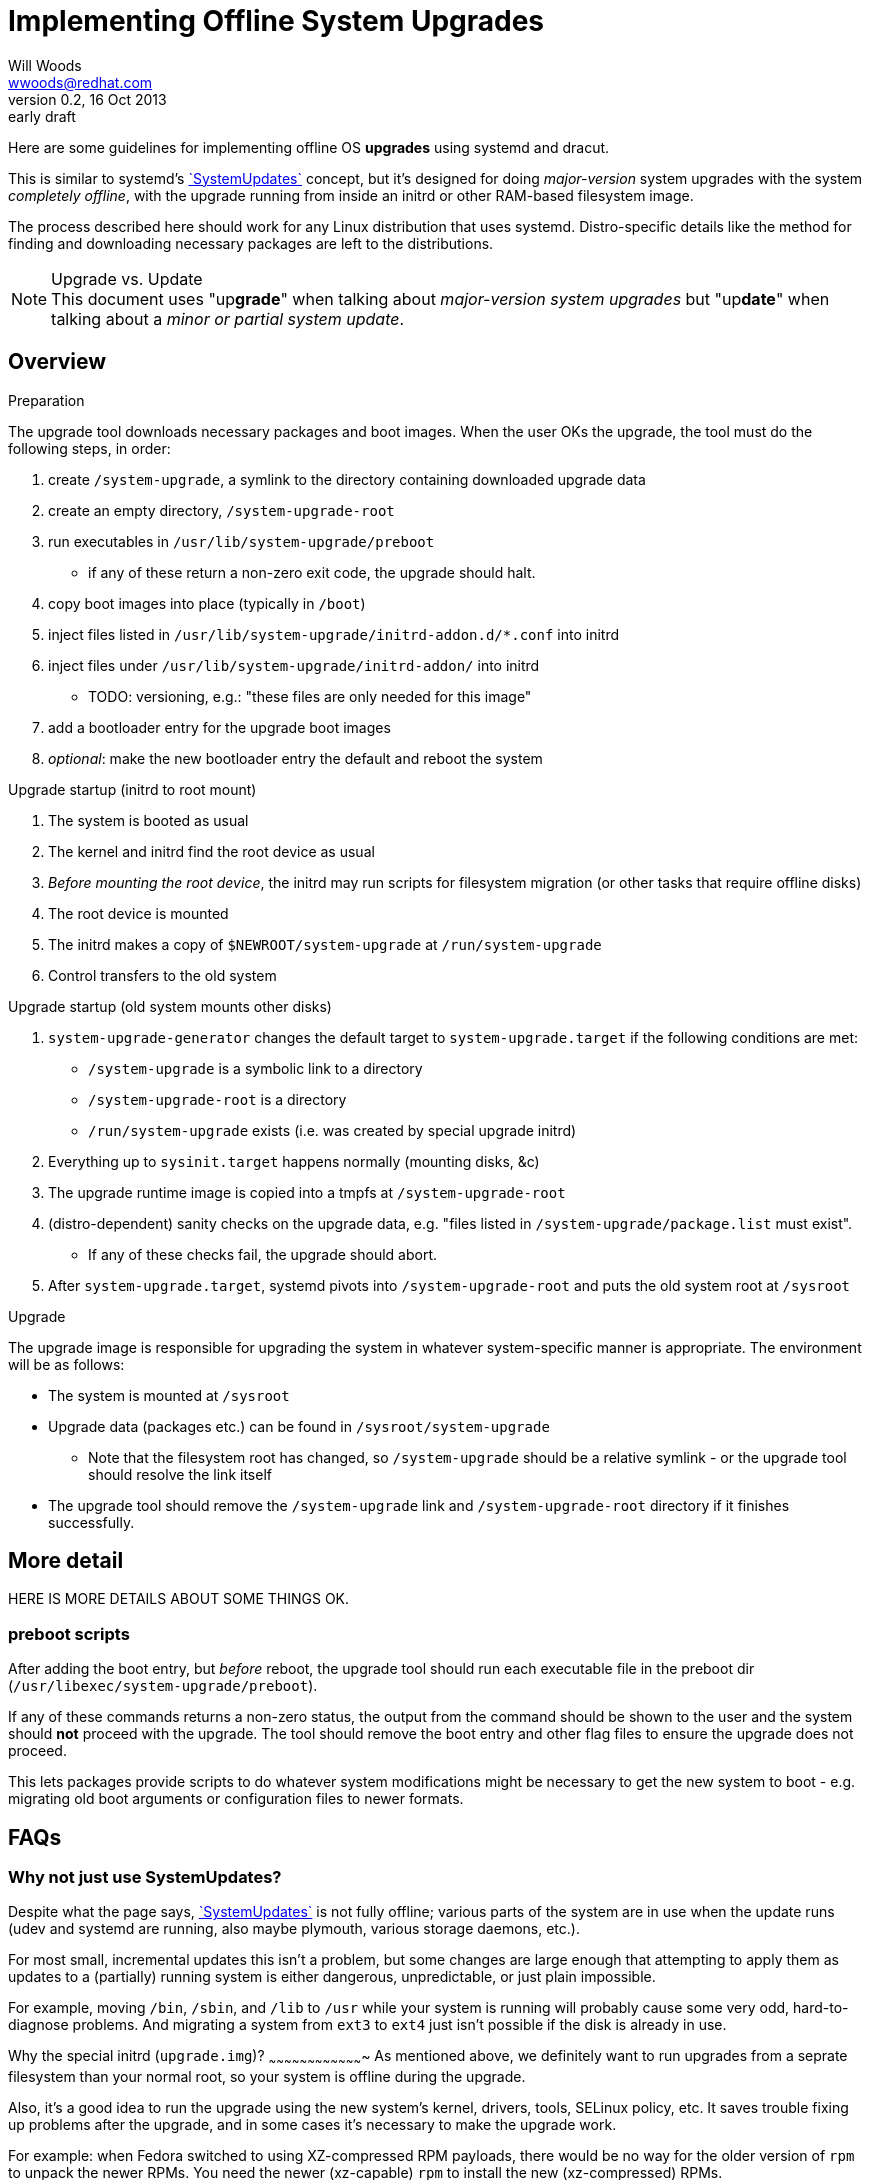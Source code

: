 Implementing Offline System Upgrades
====================================
Will Woods <wwoods@redhat.com>
v0.2, 16 Oct 2013: early draft
:SystemUpdates: http://freedesktop.org/wiki/Software/systemd/SystemUpdates/[`SystemUpdates`]
:fedup: https://github.com/wgwoods/fedup/[`fedup`]

Here are some guidelines for implementing offline OS *upgrades* using systemd
and dracut.

This is similar to systemd's {SystemUpdates} concept, but it's
designed for doing _major-version_ system upgrades with the system _completely
offline_, with the upgrade running from inside an initrd or other RAM-based
filesystem image.

The process described here should work for any Linux distribution that uses
systemd. Distro-specific details like the method for finding and downloading
necessary packages are left to the distributions.

.Upgrade vs. Update
NOTE: This document uses "up**grade**" when talking about _major-version
system upgrades_ but "up**date**" when talking about a _minor or partial
system update_.

Overview
--------

.Preparation
The upgrade tool downloads necessary packages and boot images.
When the user OKs the upgrade, the tool must do the following steps,
in order:

. create `/system-upgrade`, a symlink to the directory containing
  downloaded upgrade data
. create an empty directory, `/system-upgrade-root`
. run executables in `/usr/lib/system-upgrade/preboot`
  * if any of these return a non-zero exit code, the upgrade should halt.
. copy boot images into place (typically in `/boot`)
. inject files listed in `/usr/lib/system-upgrade/initrd-addon.d/*.conf`
  into initrd
. inject files under `/usr/lib/system-upgrade/initrd-addon/` into initrd
  * TODO: versioning, e.g.: "these files are only needed for this image"
. add a bootloader entry for the upgrade boot images
. _optional_: make the new bootloader entry the default and reboot the system

.Upgrade startup (initrd to root mount)
. The system is booted as usual
. The kernel and initrd find the root device as usual
. _Before mounting the root device_, the initrd may run scripts for
  filesystem migration (or other tasks that require offline disks)
. The root device is mounted
. The initrd makes a copy of `$NEWROOT/system-upgrade` at `/run/system-upgrade`
. Control transfers to the old system

.Upgrade startup (old system mounts other disks)
. `system-upgrade-generator` changes the default target to
  `system-upgrade.target` if the following conditions are met:
  * `/system-upgrade` is a symbolic link to a directory
  * `/system-upgrade-root` is a directory
  * `/run/system-upgrade` exists (i.e. was created by special upgrade initrd)
. Everything up to `sysinit.target` happens normally (mounting disks, &c)
. The upgrade runtime image is copied into a tmpfs at `/system-upgrade-root`
. (distro-dependent) sanity checks on the upgrade data, e.g. "files listed in
  `/system-upgrade/package.list` must exist".
  * If any of these checks fail, the upgrade should abort.
. After `system-upgrade.target`, systemd pivots into `/system-upgrade-root`
  and puts the old system root at `/sysroot`

.Upgrade
The upgrade image is responsible for upgrading the system in whatever
system-specific manner is appropriate. The environment will be as follows:

* The system is mounted at `/sysroot`
* Upgrade data (packages etc.) can be found in `/sysroot/system-upgrade`
  ** Note that the filesystem root has changed, so `/system-upgrade` should
     be a relative symlink - or the upgrade tool should resolve the link
     itself
* The upgrade tool should remove the `/system-upgrade` link and
  `/system-upgrade-root` directory if it finishes successfully.

More detail
-----------

HERE IS MORE DETAILS ABOUT SOME THINGS OK.

preboot scripts
~~~~~~~~~~~~~~~
After adding the boot entry, but _before_ reboot, the upgrade tool should run
each executable file in the preboot dir (`/usr/libexec/system-upgrade/preboot`).

If any of these commands returns a non-zero status, the output from the
command should be shown to the user and the system should *not* proceed with
the upgrade. The tool should remove the boot entry and other flag files to
ensure the upgrade does not proceed.

This lets packages provide scripts to do whatever system modifications might be
necessary to get the new system to boot - e.g. migrating old boot arguments or
configuration files to newer formats.

FAQs
----

Why not just use SystemUpdates?
~~~~~~~~~~~~~~~~~~~~~~~~~~~~~~~

Despite what the page says, {SystemUpdates} is not fully offline; various
parts of the system are in use when the update runs (udev and systemd are
running, also maybe plymouth, various storage daemons, etc.).

For most small, incremental updates this isn't a problem, but some changes are
large enough that attempting to apply them as updates to a (partially) running
system is either dangerous, unpredictable, or just plain impossible.

For example, moving `/bin`, `/sbin`, and `/lib` to `/usr` while your system is
running will probably cause some very odd, hard-to-diagnose problems. And
migrating a system from `ext3` to `ext4` just isn't possible if the disk is
already in use.

Why the special initrd (`upgrade.img`)?
~~~~~~~~~~~~~~~~~~~~~~~~~~~~~~~~~~~~~
As mentioned above, we definitely want to run upgrades from a seprate
filesystem than your normal root, so your system is offline during the
upgrade.

Also, it's a good idea to run the upgrade using the new system's kernel,
drivers, tools, SELinux policy, etc. It saves trouble fixing up problems after
the upgrade, and in some cases it's necessary to make the upgrade work.

For example: when Fedora switched to using XZ-compressed RPM payloads, there
would be no way for the older version of `rpm` to unpack the newer RPMs. You
need the newer (xz-capable) `rpm` to install the new (xz-compressed) RPMs.

Why the double-switch-root? Why not let `upgrade.img` mount all the disks?
~~~~~~~~~~~~~~~~~~~~~~~~~~~~~~~~~~~~~~~~~~~~~~~~~~~~~~~~~~~~~~~~~~~~~~~~~~

This is how `anaconda` used to try to set up the upgrade, but it turns out to
be unreliable. First, there's quite a few ways to set up mounts:

* `/etc/fstab`
* systemd `.mount` units
** could be generated dynamically from systemd generators!
* manual mounting from init scripts and/or systemd services

Even if we did force all mounts into `/etc/fstab` and/or static `.mount`
units, we'd still have to make sure the initrd could find all the
_configuration files_ that might be needed - `crypttab`, `lvm.conf`,
`mdadm.conf`, etc. And what if something changes between versions? What if the
new version wants to use `/etc/lvm/lvm3.conf`?

On the other hand, your existing system knows how to do all of this already.
It does it just fine every time your system boots, right?

In short: the best way to make sure your system gets set up normally is to
_let your system set itself up normally_.

Which means the simplest, most reliable solution is to (roughly) `chroot()`
into your old system, tell it to set up its disks, then exit the chroot and
start the upgrade. It might seem complicated, but in practice the
alternative is worse.

Why do you need to use `/system-upgrade-root` for the upgrade root?
~~~~~~~~~~~~~~~~~~~~~~~~~~~~~~~~~~~~~~~~~~~~~~~~~~~~~~~~~~~~~~~~~~~

In my testing, `pivot_root` and/or `switch_root` didn't work unless the new
root was a subdirectory of `/`.

Future topics
-------------

* Suggested behavior on failures?
** Reboot vs. emergency shell vs. ...
* Define location/use of upgrade state file?
** We need a way to report failure to user if the upgrade reboots...
** Hang with timeout, write message to state file...
* Snapshot checkpoint?
* Suggested time for cleanup?
